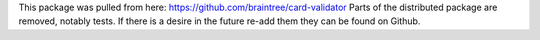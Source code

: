 This package was pulled from here: https://github.com/braintree/card-validator
Parts of the distributed package are removed, notably tests. If there is a
desire in the future re-add them they can be found on Github.